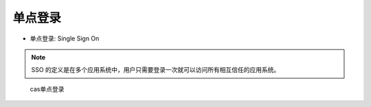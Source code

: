 单点登录
########

* 单点登录: Single Sign On

.. note:: SSO 的定义是在多个应用系统中，用户只需要登录一次就可以访问所有相互信任的应用系统。


.. image:: /images/architectures/concepts/SSO1.png


.. figure:: /images/architectures/concepts/SSO2.png

    cas单点登录






